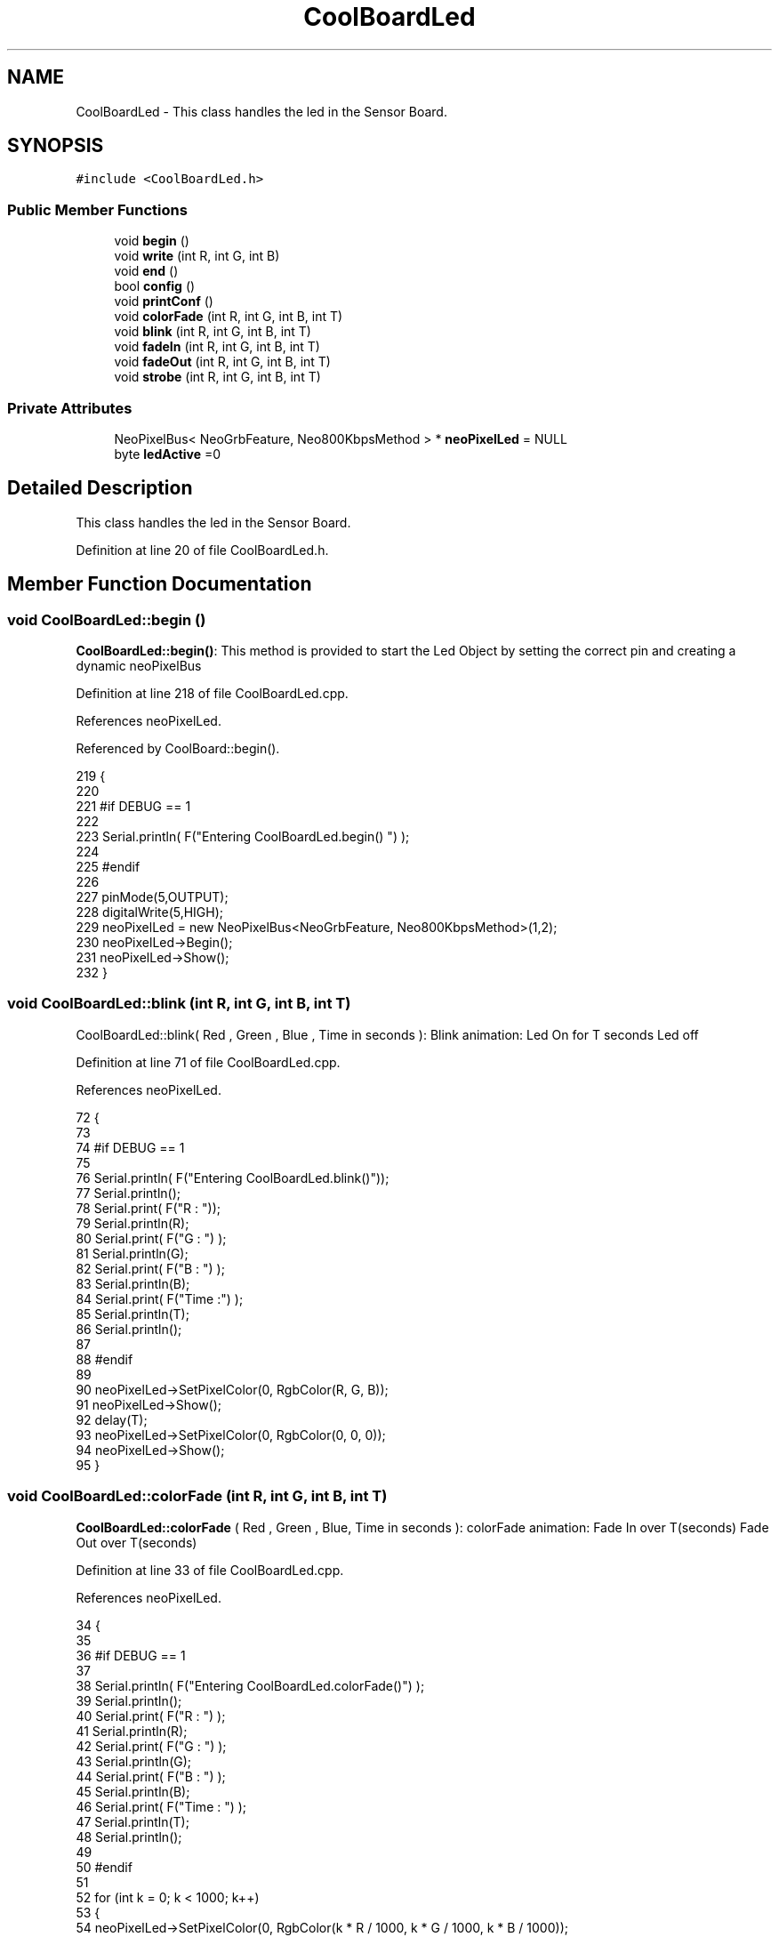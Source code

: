 .TH "CoolBoardLed" 3 "Wed Jul 12 2017" "CoolAPI" \" -*- nroff -*-
.ad l
.nh
.SH NAME
CoolBoardLed \- This class handles the led in the Sensor Board\&.  

.SH SYNOPSIS
.br
.PP
.PP
\fC#include <CoolBoardLed\&.h>\fP
.SS "Public Member Functions"

.in +1c
.ti -1c
.RI "void \fBbegin\fP ()"
.br
.ti -1c
.RI "void \fBwrite\fP (int R, int G, int B)"
.br
.ti -1c
.RI "void \fBend\fP ()"
.br
.ti -1c
.RI "bool \fBconfig\fP ()"
.br
.ti -1c
.RI "void \fBprintConf\fP ()"
.br
.ti -1c
.RI "void \fBcolorFade\fP (int R, int G, int B, int T)"
.br
.ti -1c
.RI "void \fBblink\fP (int R, int G, int B, int T)"
.br
.ti -1c
.RI "void \fBfadeIn\fP (int R, int G, int B, int T)"
.br
.ti -1c
.RI "void \fBfadeOut\fP (int R, int G, int B, int T)"
.br
.ti -1c
.RI "void \fBstrobe\fP (int R, int G, int B, int T)"
.br
.in -1c
.SS "Private Attributes"

.in +1c
.ti -1c
.RI "NeoPixelBus< NeoGrbFeature, Neo800KbpsMethod > * \fBneoPixelLed\fP = NULL"
.br
.ti -1c
.RI "byte \fBledActive\fP =0"
.br
.in -1c
.SH "Detailed Description"
.PP 
This class handles the led in the Sensor Board\&. 
.PP
Definition at line 20 of file CoolBoardLed\&.h\&.
.SH "Member Function Documentation"
.PP 
.SS "void CoolBoardLed::begin ()"
\fBCoolBoardLed::begin()\fP: This method is provided to start the Led Object by setting the correct pin and creating a dynamic neoPixelBus 
.PP
Definition at line 218 of file CoolBoardLed\&.cpp\&.
.PP
References neoPixelLed\&.
.PP
Referenced by CoolBoard::begin()\&.
.PP
.nf
219 {
220 
221 #if DEBUG == 1
222 
223     Serial\&.println( F("Entering CoolBoardLed\&.begin() ") );
224 
225 #endif
226 
227     pinMode(5,OUTPUT);
228     digitalWrite(5,HIGH);
229     neoPixelLed = new NeoPixelBus<NeoGrbFeature, Neo800KbpsMethod>(1,2); 
230     neoPixelLed->Begin();
231     neoPixelLed->Show();
232 } 
.fi
.SS "void CoolBoardLed::blink (int R, int G, int B, int T)"
CoolBoardLed::blink( Red , Green , Blue , Time in seconds ): Blink animation: Led On for T seconds Led off 
.PP
Definition at line 71 of file CoolBoardLed\&.cpp\&.
.PP
References neoPixelLed\&.
.PP
.nf
72 {
73 
74 #if DEBUG == 1
75 
76     Serial\&.println( F("Entering CoolBoardLed\&.blink()"));
77     Serial\&.println();
78     Serial\&.print( F("R : "));
79     Serial\&.println(R);
80     Serial\&.print( F("G : ") );
81     Serial\&.println(G);
82     Serial\&.print( F("B : ") );
83     Serial\&.println(B);
84     Serial\&.print( F("Time :") );
85     Serial\&.println(T);
86     Serial\&.println();
87 
88 #endif  
89 
90     neoPixelLed->SetPixelColor(0, RgbColor(R, G, B));
91     neoPixelLed->Show();
92     delay(T);
93     neoPixelLed->SetPixelColor(0, RgbColor(0, 0, 0));
94     neoPixelLed->Show();
95 }
.fi
.SS "void CoolBoardLed::colorFade (int R, int G, int B, int T)"
\fBCoolBoardLed::colorFade\fP ( Red , Green , Blue, Time in seconds ): colorFade animation: Fade In over T(seconds) Fade Out over T(seconds) 
.PP
Definition at line 33 of file CoolBoardLed\&.cpp\&.
.PP
References neoPixelLed\&.
.PP
.nf
34 {
35 
36 #if DEBUG == 1
37 
38     Serial\&.println( F("Entering CoolBoardLed\&.colorFade()") );
39     Serial\&.println();
40     Serial\&.print( F("R : ") );
41     Serial\&.println(R);
42     Serial\&.print( F("G : ") );
43     Serial\&.println(G);
44     Serial\&.print( F("B : ") );
45     Serial\&.println(B);
46     Serial\&.print( F("Time : ") );
47     Serial\&.println(T);
48     Serial\&.println();
49 
50 #endif  
51 
52     for (int k = 0; k < 1000; k++) 
53     {
54         neoPixelLed->SetPixelColor(0, RgbColor(k * R / 1000, k * G / 1000, k * B / 1000));
55         neoPixelLed->Show();
56         delay(T);
57     }
58     for (int k = 1000; k >= 0; k--) 
59     {
60         neoPixelLed->SetPixelColor(0, RgbColor(k * R / 1000, k * G / 1000, k * B / 1000));
61         neoPixelLed->Show();
62         delay(T);
63     }
64 }
.fi
.SS "bool CoolBoardLed::config ()"
\fBCoolBoardLed::config()\fP: This method is provided to configure the Led Object : -ledActive=0 : deactivated -ledActive=1 : activated 
.PP
\fBReturns:\fP
.RS 4
true if the configuration done, false otherwise 
.RE
.PP

.PP
Definition at line 268 of file CoolBoardLed\&.cpp\&.
.PP
References ledActive\&.
.PP
Referenced by CoolBoard::begin(), and CoolBoard::update()\&.
.PP
.nf
269 {
270 
271 #if DEBUG == 1 
272         
273     Serial\&.println( F("Entering CoolBoardLed\&.config()") );
274     Serial\&.println();
275 
276 #endif
277     
278     File coolBoardLedConfig = SPIFFS\&.open("/coolBoardLedConfig\&.json", "r");
279 
280     if (!coolBoardLedConfig) 
281     {
282     
283     #if DEBUG == 1
284 
285         Serial\&.println( F("failed to read /coolBoardLedConfig\&.json") );
286         Serial\&.println();
287 
288     #endif
289 
290         return(false);
291     }
292     else
293     {
294         size_t size = coolBoardLedConfig\&.size();
295         // Allocate a buffer to store contents of the file\&.
296         std::unique_ptr<char[]> buf(new char[size]);
297 
298         coolBoardLedConfig\&.readBytes(buf\&.get(), size);
299         DynamicJsonBuffer jsonBuffer;
300         JsonObject& json = jsonBuffer\&.parseObject(buf\&.get());
301         if (!json\&.success()) 
302         {
303         
304         #if DEBUG == 1
305 
306             Serial\&.println( F("failed to parse json") );
307             Serial\&.println();
308         
309         #endif
310 
311             return(false);
312         } 
313         else
314         {
315         
316         #if DEBUG == 1
317     
318             Serial\&.println( F("read configuration file : ") );
319             json\&.printTo(Serial);
320             Serial\&.println();
321         
322         #endif
323   
324             if(json["ledActive"]\&.success() )
325             {
326                 this->ledActive = json["ledActive"]; 
327             }
328             else
329             {
330                 this->ledActive=this->ledActive;            
331             }
332             
333             json["ledActive"]=this->ledActive;
334             coolBoardLedConfig\&.close();
335             
336             coolBoardLedConfig = SPIFFS\&.open("/coolBoardLedConfig\&.json", "w");
337             if(!coolBoardLedConfig)
338             {
339             
340             #if DEBUG == 1 
341 
342                 Serial\&.println( F("failed to write to /coolBoardLedConfig\&.json") );
343                 Serial\&.println();
344 
345             #endif
346 
347                 return(false);          
348             }
349 
350             json\&.printTo(coolBoardLedConfig);
351             coolBoardLedConfig\&.close();
352 
353         #if DEBUG == 1
354     
355             Serial\&.println( F("saved Led Config is : ") );
356             json\&.printTo(Serial);
357             Serial\&.println();
358 
359         #endif
360 
361             return(true); 
362         }
363     }   
364 
365 }               
.fi
.SS "void CoolBoardLed::end ()"
\fBCoolBoardLed::end()\fP : this method is provided to delete the dynamically created neoPixelLed 
.PP
Definition at line 199 of file CoolBoardLed\&.cpp\&.
.PP
References neoPixelLed\&.
.PP
.nf
200 {
201 
202 #if DEBUG == 1 
203     
204     Serial\&.println( F("Entering CoolBoardLed\&.end()") );
205 
206 #endif
207 
208     delete neoPixelLed;
209 }
.fi
.SS "void CoolBoardLed::fadeIn (int R, int G, int B, int T)"
CoolBoardLed::fadeIn(Red , Green , Blue , Time in seconds) Fade In animation: gradual increase over T(seconds) 
.PP
Definition at line 101 of file CoolBoardLed\&.cpp\&.
.PP
References neoPixelLed\&.
.PP
.nf
102 {
103 
104 #if DEBUG == 1
105 
106     Serial\&.println( F("Entering CoolBoardLed\&.fadeIn()") );
107     Serial\&.println();
108     Serial\&.print( F("R : ") );
109     Serial\&.println(R);
110     Serial\&.print( F("G : ") );
111     Serial\&.println(G);
112     Serial\&.print( F("B : ") );
113     Serial\&.println(B);
114     Serial\&.print( F("Time :") );
115     Serial\&.println(T);
116     Serial\&.println();
117 
118 #endif  
119 
120     for (int k = 0; k < 1000; k++) 
121     {
122         neoPixelLed->SetPixelColor(0, RgbColor(k * R / 1000, k * G / 1000, k * B / 1000));
123         neoPixelLed->Show();
124         delay(T);
125     }
126 }
.fi
.SS "void CoolBoardLed::fadeOut (int R, int G, int B, int T)"
CoolBoardLed::fadeOut( Red , Green , Blue , Time in seconds) Fade Out animation: gradual decrease over T(seconds) 
.PP
Definition at line 132 of file CoolBoardLed\&.cpp\&.
.PP
References neoPixelLed\&.
.PP
.nf
133 {
134 
135 #if DEBUG == 1 
136 
137     Serial\&.println( F("Entering CoolBoardLed\&.fadeOut()" ) );
138     Serial\&.println();
139     Serial\&.print( F("R : ") );
140     Serial\&.println(R);
141     Serial\&.print( F("G : ") );
142     Serial\&.println(G);
143     Serial\&.print( F("B : ") );
144     Serial\&.println(B);
145     Serial\&.print( F("Time :") );
146     Serial\&.println(T);
147     Serial\&.println();
148 
149 #endif  
150 
151 
152     for (int k = 1000; k >= 0; k--) 
153     {
154         neoPixelLed->SetPixelColor(0, RgbColor(k * R / 1000, k * G / 1000, k * B / 1000));
155         neoPixelLed->Show();
156         delay(T);
157     }
158 }
.fi
.SS "void CoolBoardLed::printConf ()"
\fBCoolBoardLed::printConf()\fP: This method is provided to print the Led Object Configuration to the Serial Monitor 
.PP
Definition at line 373 of file CoolBoardLed\&.cpp\&.
.PP
References ledActive\&.
.PP
Referenced by CoolBoard::begin()\&.
.PP
.nf
374 {
375 
376 #if DEBUG == 1 
377 
378     Serial\&.println( F("Entering CoolBoardLed\&.printConf()") );
379     Serial\&.println();
380 
381 #endif
382 
383     Serial\&.println("Led Configuration");
384 
385     Serial\&.print("ledActive : ");
386     Serial\&.println(ledActive);
387 
388     Serial\&.println();    
389 }
.fi
.SS "void CoolBoardLed::strobe (int R, int G, int B, int T)"
CoolBoardLed::strobe(Red , Green , Blue , Time in seconds) Strobe animation: blinks over T(seconds) 
.PP
Definition at line 164 of file CoolBoardLed\&.cpp\&.
.PP
References neoPixelLed\&.
.PP
.nf
165 {
166 
167 #if DEBUG == 1
168 
169     Serial\&.println( F("Entering CoolBoardLed\&.strobe()") );
170     Serial\&.println();
171     Serial\&.print( F("R : ") );
172     Serial\&.println(R);
173     Serial\&.print( F("G: ") );
174     Serial\&.println(G);
175     Serial\&.print( F("B : ") );
176     Serial\&.println(B);
177     Serial\&.print( F("Time :") );
178     Serial\&.println(T);
179     Serial\&.println();
180 
181 #endif  
182 
183     
184     for (int k = 1000; k >= 0; k--) 
185     {
186         neoPixelLed->SetPixelColor(0, RgbColor(R, G, B));
187         neoPixelLed->Show();
188         delay(T);
189         neoPixelLed->SetPixelColor(0, RgbColor(0, 0, 0));
190         neoPixelLed->Show();
191         delay(T);
192     }
193 }
.fi
.SS "void CoolBoardLed::write (int R, int G, int B)"
CoolBoardLed::write(Red,Green,Blue): This method is provided to set the Color of the Led 
.PP
Definition at line 239 of file CoolBoardLed\&.cpp\&.
.PP
References neoPixelLed\&.
.PP
.nf
240 {
241 
242 #if DEBUG == 1
243 
244     Serial\&.println( F("Entering CoolBoardLed\&.write()") );
245     Serial\&.println();
246     Serial\&.print( F("R : ") );
247     Serial\&.println(R);
248     Serial\&.print( F("G : ") );
249     Serial\&.println(G);
250     Serial\&.print( F("B : ") );
251     Serial\&.println(B);
252     Serial\&.println();    
253 
254 #endif
255 
256     neoPixelLed->SetPixelColor(0, RgbColor(R, G, B));
257     neoPixelLed->Show();
258 }
.fi
.SH "Member Data Documentation"
.PP 
.SS "byte CoolBoardLed::ledActive =0\fC [private]\fP"

.PP
Definition at line 54 of file CoolBoardLed\&.h\&.
.PP
Referenced by config(), and printConf()\&.
.SS "NeoPixelBus<NeoGrbFeature, Neo800KbpsMethod>* CoolBoardLed::neoPixelLed = NULL\fC [private]\fP"

.PP
Definition at line 52 of file CoolBoardLed\&.h\&.
.PP
Referenced by begin(), blink(), colorFade(), end(), fadeIn(), fadeOut(), strobe(), and write()\&.

.SH "Author"
.PP 
Generated automatically by Doxygen for CoolAPI from the source code\&.
